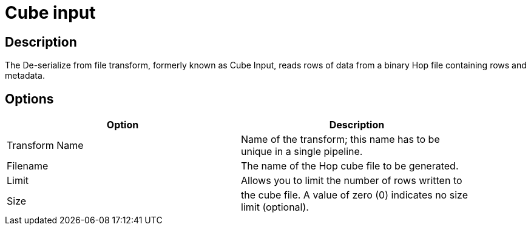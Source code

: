 ////
Licensed to the Apache Software Foundation (ASF) under one
or more contributor license agreements.  See the NOTICE file
distributed with this work for additional information
regarding copyright ownership.  The ASF licenses this file
to you under the Apache License, Version 2.0 (the
"License"); you may not use this file except in compliance
with the License.  You may obtain a copy of the License at
  http://www.apache.org/licenses/LICENSE-2.0
Unless required by applicable law or agreed to in writing,
software distributed under the License is distributed on an
"AS IS" BASIS, WITHOUT WARRANTIES OR CONDITIONS OF ANY
KIND, either express or implied.  See the License for the
specific language governing permissions and limitations
under the License.
////
:documentationPath: /pipeline/transforms/
:language: en_US

= Cube input

== Description

The De-serialize from file transform, formerly known as Cube Input, reads rows of data from a binary Hop file containing rows and metadata.

== Options

[width="90%", options="header"]
|===
|Option|Description
|Transform Name|Name of the transform; this name has to be unique in a single pipeline.
|Filename|The name of the Hop cube file to be generated.
|Limit|Allows you to limit the number of rows written to
|Size|the cube file. A value of zero (0) indicates no size limit (optional). 
|===